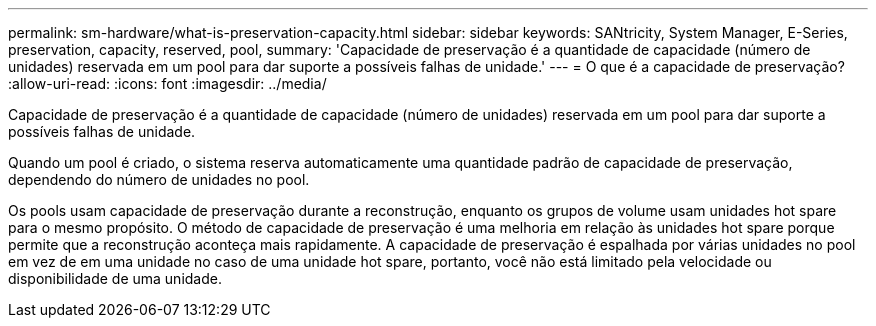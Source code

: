 ---
permalink: sm-hardware/what-is-preservation-capacity.html 
sidebar: sidebar 
keywords: SANtricity, System Manager, E-Series, preservation, capacity, reserved, pool, 
summary: 'Capacidade de preservação é a quantidade de capacidade (número de unidades) reservada em um pool para dar suporte a possíveis falhas de unidade.' 
---
= O que é a capacidade de preservação?
:allow-uri-read: 
:icons: font
:imagesdir: ../media/


[role="lead"]
Capacidade de preservação é a quantidade de capacidade (número de unidades) reservada em um pool para dar suporte a possíveis falhas de unidade.

Quando um pool é criado, o sistema reserva automaticamente uma quantidade padrão de capacidade de preservação, dependendo do número de unidades no pool.

Os pools usam capacidade de preservação durante a reconstrução, enquanto os grupos de volume usam unidades hot spare para o mesmo propósito. O método de capacidade de preservação é uma melhoria em relação às unidades hot spare porque permite que a reconstrução aconteça mais rapidamente. A capacidade de preservação é espalhada por várias unidades no pool em vez de em uma unidade no caso de uma unidade hot spare, portanto, você não está limitado pela velocidade ou disponibilidade de uma unidade.
